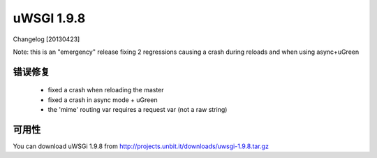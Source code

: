 uWSGI 1.9.8
===========

Changelog [20130423]

Note: this is an "emergency" release fixing 2 regressions causing a crash during reloads and when using async+uGreen

错误修复
********

 - fixed a crash when reloading the master
 - fixed a crash in async mode + uGreen
 - the 'mime' routing var requires a request var (not a raw string)

可用性
************

You can download uWSGi 1.9.8 from http://projects.unbit.it/downloads/uwsgi-1.9.8.tar.gz
